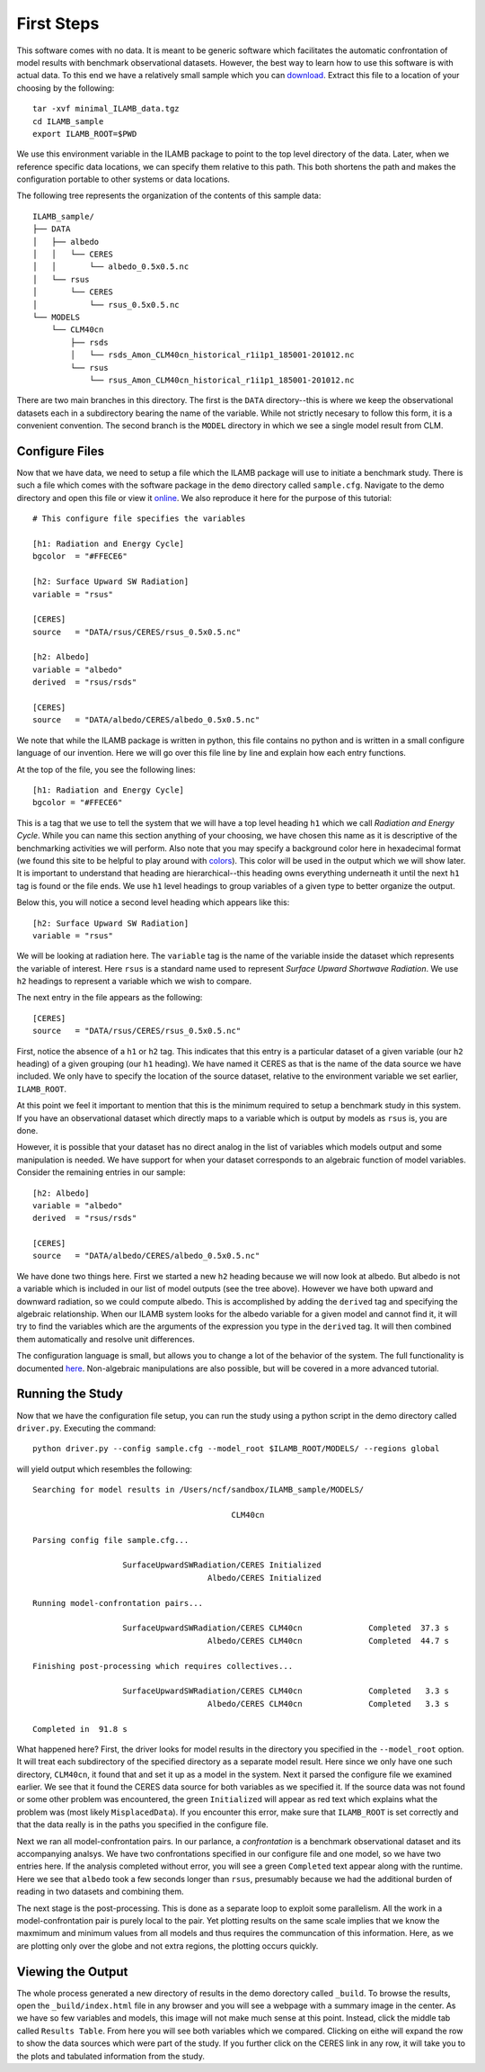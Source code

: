 First Steps
===========

This software comes with no data. It is meant to be generic software
which facilitates the automatic confrontation of model results with
benchmark observational datasets. However, the best way to learn how
to use this software is with actual data. To this end we have a
relatively small sample which you can `download
<http://climate.ornl.gov/~ncf/ILAMB/minimal_ILAMB_data.tgz>`_. Extract
this file to a location of your choosing by the following::

  tar -xvf minimal_ILAMB_data.tgz
  cd ILAMB_sample
  export ILAMB_ROOT=$PWD

We use this environment variable in the ILAMB package to point to the
top level directory of the data. Later, when we reference specific
data locations, we can specify them relative to this path. This both
shortens the path and makes the configuration portable to other
systems or data locations.

The following tree represents the organization of the contents of this
sample data::

  ILAMB_sample/
  ├── DATA
  │   ├── albedo
  │   │   └── CERES
  │   │       └── albedo_0.5x0.5.nc
  │   └── rsus
  │       └── CERES
  │           └── rsus_0.5x0.5.nc
  └── MODELS
      └── CLM40cn
          ├── rsds
          │   └── rsds_Amon_CLM40cn_historical_r1i1p1_185001-201012.nc
          └── rsus
              └── rsus_Amon_CLM40cn_historical_r1i1p1_185001-201012.nc

There are two main branches in this directory. The first is the
``DATA`` directory--this is where we keep the observational datasets
each in a subdirectory bearing the name of the variable. While not
strictly necesary to follow this form, it is a convenient
convention. The second branch is the ``MODEL`` directory in which we
see a single model result from CLM. 

Configure Files
---------------

Now that we have data, we need to setup a file which the ILAMB package
will use to initiate a benchmark study. There is such a file which
comes with the software package in the ``demo`` directory called
``sample.cfg``. Navigate to the demo directory and open this file or view it `online
<https://bitbucket.org/ncollier/ilamb/src/79a261c2fc832dbe9b736cf8edcf8b941bea341b/demo/sample.cfg?at=master&fileviewer=file-view-default>`_. We also reproduce it here for the purpose of this tutorial::

  # This configure file specifies the variables 

  [h1: Radiation and Energy Cycle]
  bgcolor  = "#FFECE6"              

  [h2: Surface Upward SW Radiation]
  variable = "rsus"

  [CERES]
  source   = "DATA/rsus/CERES/rsus_0.5x0.5.nc"

  [h2: Albedo]
  variable = "albedo"
  derived  = "rsus/rsds"            

  [CERES]
  source   = "DATA/albedo/CERES/albedo_0.5x0.5.nc"

We note that while the ILAMB package is written in python, this file
contains no python and is written in a small configure language of our
invention. Here we will go over this file line by line and explain how
each entry functions.

At the top of the file, you see the following lines::

  [h1: Radiation and Energy Cycle]
  bgcolor = "#FFECE6"

This is a tag that we use to tell the system that we will have a top
level heading ``h1`` which we call *Radiation and Energy Cycle*. While
you can name this section anything of your choosing, we have chosen
this name as it is descriptive of the benchmarking activities we will
perform. Also note that you may specify a background color here in
hexadecimal format (we found this site to be helpful to play around
with `colors <http://www.colorpicker.com/ffece6>`_). This color will
be used in the output which we will show later. It is important to
understand that heading are hierarchical--this heading owns everything
underneath it until the next ``h1`` tag is found or the file ends. We
use ``h1`` level headings to group variables of a given type to better
organize the output.

Below this, you will notice a second level heading which appears like
this::

  [h2: Surface Upward SW Radiation]
  variable = "rsus"

We will be looking at radiation here. The ``variable`` tag is the name
of the variable inside the dataset which represents the variable of
interest. Here ``rsus`` is a standard name used to represent
*Surface Upward Shortwave Radiation*. We use ``h2`` headings to
represent a variable which we wish to compare.

The next entry in the file appears as the following::

  [CERES]
  source   = "DATA/rsus/CERES/rsus_0.5x0.5.nc"

First, notice the absence of a ``h1`` or ``h2`` tag. This indicates
that this entry is a particular dataset of a given variable (our
``h2`` heading) of a given grouping (our ``h1`` heading). We have
named it CERES as that is the name of the data source we have
included. We only have to specify the location of the source dataset,
relative to the environment variable we set earlier, ``ILAMB_ROOT``.

At this point we feel it important to mention that this is the minimum
required to setup a benchmark study in this system. If you have an
observational dataset which directly maps to a variable which is
output by models as ``rsus`` is, you are done.

However, it is possible that your dataset has no direct analog in the
list of variables which models output and some manipulation is
needed. We have support for when your dataset corresponds to an
algebraic function of model variables. Consider the remaining entries
in our sample::

  [h2: Albedo]
  variable = "albedo"
  derived  = "rsus/rsds"            

  [CERES]
  source   = "DATA/albedo/CERES/albedo_0.5x0.5.nc"

We have done two things here. First we started a new ``h2`` heading
because we will now look at albedo. But albedo is not a variable which
is included in our list of model outputs (see the tree above). However
we have both upward and downward radiation, so we could compute
albedo. This is accomplished by adding the ``derived`` tag and
specifying the algebraic relationship. When our ILAMB system looks for
the albedo variable for a given model and cannot find it, it will try
to find the variables which are the arguments of the expression you
type in the ``derived`` tag. It will then combined them automatically
and resolve unit differences.

The configuration language is small, but allows you to change a lot of
the behavior of the system. The full functionality is documented `here
<nope_not_yet>`_. Non-algebraic manipulations are also possible, but
will be covered in a more advanced tutorial.

Running the Study
-----------------

Now that we have the configuration file setup, you can run the study
using a python script in the demo directory called ``driver.py``. Executing the command::

  python driver.py --config sample.cfg --model_root $ILAMB_ROOT/MODELS/ --regions global

will yield output which resembles the following::

  Searching for model results in /Users/ncf/sandbox/ILAMB_sample/MODELS/
  
                                            CLM40cn
  
  Parsing config file sample.cfg...
  
                     SurfaceUpwardSWRadiation/CERES Initialized
                                       Albedo/CERES Initialized
  
  Running model-confrontation pairs...
  
                     SurfaceUpwardSWRadiation/CERES CLM40cn              Completed  37.3 s
                                       Albedo/CERES CLM40cn              Completed  44.7 s
  
  Finishing post-processing which requires collectives...
  
                     SurfaceUpwardSWRadiation/CERES CLM40cn              Completed   3.3 s
                                       Albedo/CERES CLM40cn              Completed   3.3 s

  Completed in  91.8 s

What happened here? First, the driver looks for model results in the
directory you specified in the ``--model_root`` option. It will treat
each subdirectory of the specified directory as a separate model
result. Here since we only have one such directory, ``CLM40cn``, it
found that and set it up as a model in the system. Next it parsed the
configure file we examined earlier. We see that it found the CERES
data source for both variables as we specified it. If the source data
was not found or some other problem was encountered, the green
``Initialized`` will appear as red text which explains what the
problem was (most likely ``MisplacedData``). If you encounter this
error, make sure that ``ILAMB_ROOT`` is set correctly and that the
data really is in the paths you specified in the configure file.

Next we ran all model-confrontation pairs. In our parlance, a
*confrontation* is a benchmark observational dataset and its
accompanying analsys. We have two confrontations specified in our
configure file and one model, so we have two entries here. If the
analysis completed without error, you will see a green ``Completed``
text appear along with the runtime. Here we see that ``albedo`` took a
few seconds longer than ``rsus``, presumably because we had the
additional burden of reading in two datasets and combining them.

The next stage is the post-processing. This is done as a separate loop
to exploit some parallelism. All the work in a model-confrontation
pair is purely local to the pair. Yet plotting results on the same
scale implies that we know the maxmimum and minimum values from all
models and thus requires the communcation of this information. Here,
as we are plotting only over the globe and not extra regions, the
plotting occurs quickly.

Viewing the Output
------------------

The whole process generated a new directory of results in the demo
dorectory called ``_build``. To browse the results, open the
``_build/index.html`` file in any browser and you will see a webpage
with a summary image in the center. As we have so few variables and
models, this image will not make much sense at this point. Instead,
click the middle tab called ``Results Table``. From here you will see
both variables which we compared. Clicking on eithe will expand the
row to show the data sources which were part of the study. If you
further click on the CERES link in any row, it will take you to the
plots and tabulated information from the study.


